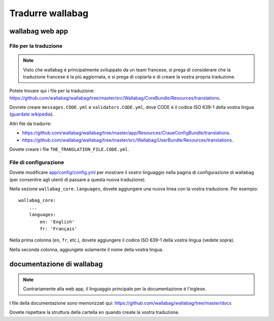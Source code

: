Tradurre wallabag
=================

wallabag web app
----------------

File per la traduzione
~~~~~~~~~~~~~~~~~~~~~~

..  note::
  
     Visto che wallabag é principalmente sviluppato da un team francese, si prega di considerare che la traduzione francese é la più aggiornata, e si prega di copiarla e di creare la vostra propria traduzione.
     
Potete trovare qui i file per la traduzione:
https://github.com/wallabag/wallabag/tree/master/src/Wallabag/CoreBundle/Resources/translations.

Dovrete creare ``messages.CODE.yml`` e ``validators.CODE.yml``, dove CODE é il codice ISO 639-1 della vostra lingua (`guardate wikipedia <https://en.wikipedia.org/wiki/List_of_ISO_639-1_codes>`__).

Altri file da tradurre:

- https://github.com/wallabag/wallabag/tree/master/app/Resources/CraueConfigBundle/translations.
- https://github.com/wallabag/wallabag/tree/master/src/Wallabag/UserBundle/Resources/translations.

Dovete creare i file ``THE_TRANSLATION_FILE.CODE.yml``.

File di configurazione
~~~~~~~~~~~~~~~~~~~~~~

Dovete modificare `app/config/config.yml
<https://github.com/wallabag/wallabag/blob/master/app/config/config.yml>`__ per mostrare il vostro linguaggio nella pagina di configurazione di wallabag (per consentire agli utenti di passare a questa nuova traduzione).

Nella sezione ``wallabag_core.languages``, dovete aggiungere una nuova linea con la vostra traduzione. Per esempio:

::

    wallabag_core:
        ...
        languages:
            en: 'English'
            fr: 'Français'

Nella prima colonna (``en``, ``fr``, etc.), dovete aggiungere il codice ISO 639-1 della vostra lingua (vedete sopra).

Nella seconda colonna, aggiungete solamente il nome della vostra lingua.

documentazione di wallabag
--------------------------

.. note::
    Contrariamente alla web app, il linguaggio principale per la documentazione é l'inglese.
    
I file della documentazione sono memorizzati qui: https://github.com/wallabag/wallabag/tree/master/docs

Dovete rispettare la struttura della cartella ``en`` quando create la vostra traduzione.

